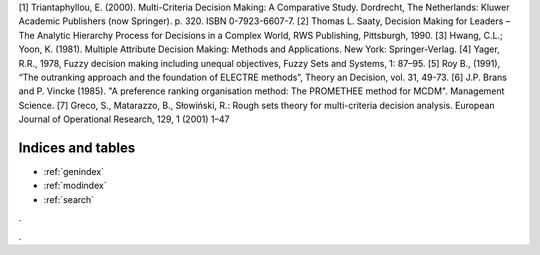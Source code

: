 .. geoUmbriaSUIT documentation master file, created by
   sphinx-quickstart on Sun Feb 02 22:41:59 2014.
   You can adapt this file completely to your liking, but it should at least
   contain the root `toctree` directive.




[1] Triantaphyllou, E. (2000). Multi-Criteria Decision Making: A Comparative Study. Dordrecht, The Netherlands: Kluwer Academic Publishers (now Springer). p. 320. ISBN 0-7923-6607-7. 
[2] Thomas L. Saaty, Decision Making for Leaders – The Analytic Hierarchy Process for Decisions in a Complex World, RWS Publishing, Pittsburgh, 1990. 
[3] Hwang, C.L.; Yoon, K. (1981). Multiple Attribute Decision Making: Methods and Applications. New York: Springer-Verlag. 
[4] Yager, R.R., 1978, Fuzzy decision making including unequal objectives, Fuzzy Sets and
Systems, 1: 87–95.
[5] Roy B., (1991), “The outranking approach and the foundation of ELECTRE methods”, Theory an Decision, vol. 31, 49-73.
[6] J.P. Brans and P. Vincke (1985). "A preference ranking organisation method: The PROMETHEE method for MCDM". Management Science. 
[7] Greco, S., Matarazzo, B., Słowiński, R.: Rough sets theory for multi-criteria decision analysis. European Journal of Operational Research, 129, 1 (2001) 1–47 

Indices and tables
==================

* :ref:`genindex`
* :ref:`modindex`
* :ref:`search`

. 

. 